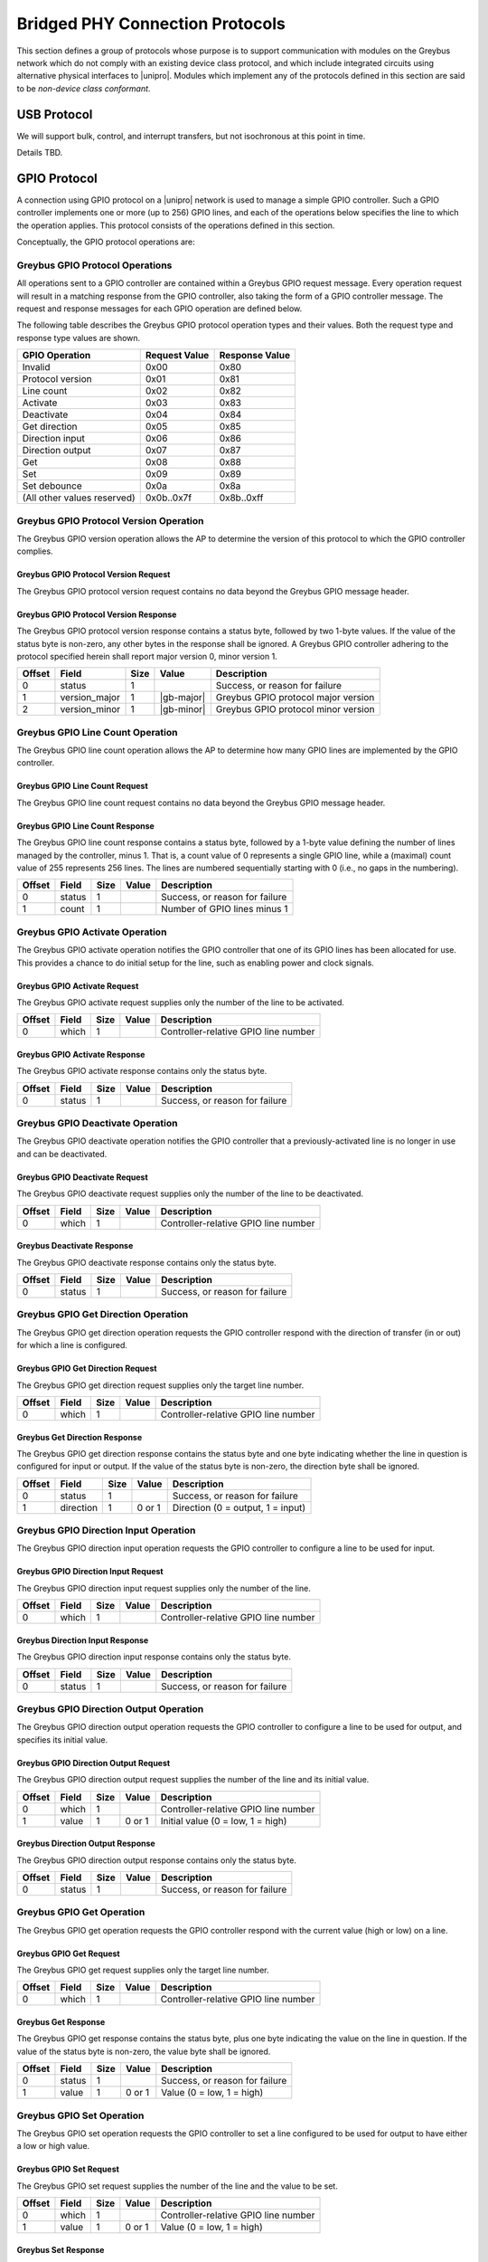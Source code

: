 ﻿.. include:: defines.rst

.. _bridged-phy-protocols:

Bridged PHY Connection Protocols
================================

This section defines a group of protocols whose purpose is to support
communication with modules on the Greybus network which do not comply
with an existing device class protocol, and which include integrated
circuits using alternative physical interfaces to |unipro|. Modules
which implement any of the protocols defined in this section are said
to be *non-device class conformant*.

USB Protocol
------------

We will support bulk, control, and interrupt transfers, but not
isochronous at this point in time.

Details TBD.

GPIO Protocol
-------------

A connection using GPIO protocol on a |unipro| network is used to manage
a simple GPIO controller. Such a GPIO controller implements one or
more (up to 256) GPIO lines, and each of the operations below
specifies the line to which the operation applies. This protocol
consists of the operations defined in this section.

Conceptually, the GPIO protocol operations are:

.. c:function:: int get_version(u8 *major, u8 *minor);

    Returns the major and minor Greybus GPIO protocol version number
    supported by the GPIO controller. GPIO controllers adhering to the
    protocol specified herein shall report major version 0, minor
    version 1.

.. c:function:: int line_count(u8 *count);

    Returns one less than the number of lines managed by the Greybus
    GPIO controller. This means the minimum number of lines is 1 and
    the maximum is 256.

.. c:function:: int activate(u8 which);

    Notifies the GPIO controller that one of its lines has been
    assigned for use.

.. c:function:: int deactivate(u8 which);

    Notifies the GPIO controller that a previously-activated line has
    been unassigned and can be deactivated.

.. c:function:: int get_direction(u8 which, u8 *direction);

    Requests the GPIO controller return a line’s configured direction
    (0 for output, 1 for input).

.. c:function:: int direction_input(u8 which);

    Requests the GPIO controller configure a line for input.

.. c:function:: int direction_output(u8 which, u8 value);

    Requests the GPIO controller configure a line for output, and sets
    its initial output value (0 for low, 1 for high).

.. c:function:: int get_value(u8 which, u8 *value);

    Requests the GPIO controller return the current value sensed on a
    line (0 for low, 1 for high).

.. c:function:: int set_value(u8 which, u8 value);

    Requests the GPIO controller set the value (0 for low, 1 for high)
    for a line configured for output.

.. c:function:: int set_debounce(u8 which, u16 usec);

    Requests the GPIO controller set the debounce period (in
    microseconds).

Greybus GPIO Protocol Operations
^^^^^^^^^^^^^^^^^^^^^^^^^^^^^^^^

All operations sent to a GPIO controller are contained within a
Greybus GPIO request message. Every operation request will result in a
matching response from the GPIO controller, also taking the form of a
GPIO controller message.  The request and response messages for each
GPIO operation are defined below.

The following table describes the Greybus GPIO protocol operation
types and their values. Both the request type and response type values
are shown.

.. todo::
        Add GPIO "interrupt" type requests from the device that are unsolicited.

.. list-table::
   :header-rows: 1

   * - GPIO Operation
     - Request Value
     - Response Value
   * - Invalid
     - 0x00
     - 0x80
   * - Protocol version
     - 0x01
     - 0x81
   * - Line count
     - 0x02
     - 0x82
   * - Activate
     - 0x03
     - 0x83
   * - Deactivate
     - 0x04
     - 0x84
   * - Get direction
     - 0x05
     - 0x85
   * - Direction input
     - 0x06
     - 0x86
   * - Direction output
     - 0x07
     - 0x87
   * - Get
     - 0x08
     - 0x88
   * - Set
     - 0x09
     - 0x89
   * - Set debounce
     - 0x0a
     - 0x8a
   * - (All other values reserved)
     - 0x0b..0x7f
     - 0x8b..0xff

Greybus GPIO Protocol Version Operation
^^^^^^^^^^^^^^^^^^^^^^^^^^^^^^^^^^^^^^^

The Greybus GPIO version operation allows the AP to determine the
version of this protocol to which the GPIO controller complies.

Greybus GPIO Protocol Version Request
"""""""""""""""""""""""""""""""""""""

The Greybus GPIO protocol version request contains no data beyond the
Greybus GPIO message header.

Greybus GPIO Protocol Version Response
""""""""""""""""""""""""""""""""""""""

The Greybus GPIO protocol version response contains a status byte,
followed by two 1-byte values. If the value of the status byte is
non-zero, any other bytes in the response shall be ignored. A Greybus
GPIO controller adhering to the protocol specified herein shall report
major version 0, minor version 1.

.. list-table::
   :header-rows: 1

   * - Offset
     - Field
     - Size
     - Value
     - Description
   * - 0
     - status
     - 1
     -
     - Success, or reason for failure
   * - 1
     - version_major
     - 1
     - |gb-major|
     - Greybus GPIO protocol major version
   * - 2
     - version_minor
     - 1
     - |gb-minor|
     - Greybus GPIO protocol minor version

Greybus GPIO Line Count Operation
^^^^^^^^^^^^^^^^^^^^^^^^^^^^^^^^^

The Greybus GPIO line count operation allows the AP to determine how
many GPIO lines are implemented by the GPIO controller.

Greybus GPIO Line Count Request
"""""""""""""""""""""""""""""""

The Greybus GPIO line count request contains no data beyond the
Greybus GPIO message header.

Greybus GPIO Line Count Response
""""""""""""""""""""""""""""""""

The Greybus GPIO line count response contains a status byte, followed
by a 1-byte value defining the number of lines managed by the
controller, minus 1. That is, a count value of 0 represents a single
GPIO line, while a (maximal) count value of 255 represents 256
lines. The lines are numbered sequentially starting with 0 (i.e., no
gaps in the numbering).

.. list-table::
   :header-rows: 1

   * - Offset
     - Field
     - Size
     - Value
     - Description
   * - 0
     - status
     - 1
     -
     - Success, or reason for failure
   * - 1
     - count
     - 1
     -
     - Number of GPIO lines minus 1

Greybus GPIO Activate Operation
^^^^^^^^^^^^^^^^^^^^^^^^^^^^^^^

The Greybus GPIO activate operation notifies the GPIO controller that
one of its GPIO lines has been allocated for use. This provides a
chance to do initial setup for the line, such as enabling power and
clock signals.

Greybus GPIO Activate Request
"""""""""""""""""""""""""""""

The Greybus GPIO activate request supplies only the number of the line
to be activated.

.. list-table::
   :header-rows: 1

   * - Offset
     - Field
     - Size
     - Value
     - Description
   * - 0
     - which
     - 1
     -
     - Controller-relative GPIO line number

Greybus GPIO Activate Response
""""""""""""""""""""""""""""""

The Greybus GPIO activate response contains only the status byte.

.. list-table::
   :header-rows: 1

   * - Offset
     - Field
     - Size
     - Value
     - Description
   * - 0
     - status
     - 1
     -
     - Success, or reason for failure

Greybus GPIO Deactivate Operation
^^^^^^^^^^^^^^^^^^^^^^^^^^^^^^^^^

The Greybus GPIO deactivate operation notifies the GPIO controller
that a previously-activated line is no longer in use and can be
deactivated.

Greybus GPIO Deactivate Request
"""""""""""""""""""""""""""""""

The Greybus GPIO deactivate request supplies only the number of the
line to be deactivated.

.. list-table::
   :header-rows: 1

   * - Offset
     - Field
     - Size
     - Value
     - Description
   * - 0
     - which
     - 1
     -
     - Controller-relative GPIO line number

Greybus Deactivate Response
"""""""""""""""""""""""""""

The Greybus GPIO deactivate response contains only the status byte.

.. list-table::
   :header-rows: 1

   * - Offset
     - Field
     - Size
     - Value
     - Description
   * - 0
     - status
     - 1
     -
     - Success, or reason for failure

Greybus GPIO Get Direction Operation
^^^^^^^^^^^^^^^^^^^^^^^^^^^^^^^^^^^^

The Greybus GPIO get direction operation requests the GPIO controller
respond with the direction of transfer (in or out) for which a line is
configured.

Greybus GPIO Get Direction Request
""""""""""""""""""""""""""""""""""

The Greybus GPIO get direction request supplies only the target line number.

.. list-table::
   :header-rows: 1

   * - Offset
     - Field
     - Size
     - Value
     - Description
   * - 0
     - which
     - 1
     -
     - Controller-relative GPIO line number

Greybus Get Direction Response
""""""""""""""""""""""""""""""

The Greybus GPIO get direction response contains the status byte and
one byte indicating whether the line in question is configured for
input or output. If the value of the status byte is non-zero, the
direction byte shall be ignored.

.. list-table::
   :header-rows: 1

   * - Offset
     - Field
     - Size
     - Value
     - Description
   * - 0
     - status
     - 1
     -
     - Success, or reason for failure
   * - 1
     - direction
     - 1
     - 0 or 1
     - Direction (0 = output, 1 = input)

Greybus GPIO Direction Input Operation
^^^^^^^^^^^^^^^^^^^^^^^^^^^^^^^^^^^^^^

The Greybus GPIO direction input operation requests the GPIO
controller to configure a line to be used for input.

Greybus GPIO Direction Input Request
""""""""""""""""""""""""""""""""""""

The Greybus GPIO direction input request supplies only the number of
the line.

.. list-table::
   :header-rows: 1

   * - Offset
     - Field
     - Size
     - Value
     - Description
   * - 0
     - which
     - 1
     -
     - Controller-relative GPIO line number

Greybus Direction Input Response
""""""""""""""""""""""""""""""""

The Greybus GPIO direction input response contains only the status
byte.

.. list-table::
   :header-rows: 1

   * - Offset
     - Field
     - Size
     - Value
     - Description
   * - 0
     - status
     - 1
     -
     - Success, or reason for failure

Greybus GPIO Direction Output Operation
^^^^^^^^^^^^^^^^^^^^^^^^^^^^^^^^^^^^^^^

The Greybus GPIO direction output operation requests the GPIO
controller to configure a line to be used for output, and specifies
its initial value.

Greybus GPIO Direction Output Request
"""""""""""""""""""""""""""""""""""""

The Greybus GPIO direction output request supplies the number of the
line and its initial value.

.. list-table::
   :header-rows: 1

   * - Offset
     - Field
     - Size
     - Value
     - Description
   * - 0
     - which
     - 1
     -
     - Controller-relative GPIO line number
   * - 1
     - value
     - 1
     - 0 or 1
     - Initial value (0 = low, 1 = high)

Greybus Direction Output Response
"""""""""""""""""""""""""""""""""

The Greybus GPIO direction output response contains only the status
byte.

.. list-table::
   :header-rows: 1

   * - Offset
     - Field
     - Size
     - Value
     - Description
   * - 0
     - status
     - 1
     -
     - Success, or reason for failure

Greybus GPIO Get Operation
^^^^^^^^^^^^^^^^^^^^^^^^^^

The Greybus GPIO get operation requests the GPIO controller respond
with the current value (high or low) on a line.

Greybus GPIO Get Request
""""""""""""""""""""""""

The Greybus GPIO get request supplies only the target line number.

.. list-table::
   :header-rows: 1

   * - Offset
     - Field
     - Size
     - Value
     - Description
   * - 0
     - which
     - 1
     -
     - Controller-relative GPIO line number

Greybus Get Response
""""""""""""""""""""

The Greybus GPIO get response contains the status byte, plus one byte
indicating the value on the line in question.  If the value of the
status byte is non-zero, the value byte shall be ignored.

.. list-table::
   :header-rows: 1

   * - Offset
     - Field
     - Size
     - Value
     - Description
   * - 0
     - status
     - 1
     -
     - Success, or reason for failure
   * - 1
     - value
     - 1
     - 0 or 1
     - Value (0 = low, 1 = high)

Greybus GPIO Set Operation
^^^^^^^^^^^^^^^^^^^^^^^^^^

The Greybus GPIO set operation requests the GPIO controller to set a
line configured to be used for output to have either a low or high
value.

Greybus GPIO Set Request
""""""""""""""""""""""""

The Greybus GPIO set request supplies the number of the line and the
value to be set.

.. todo::
    Possibly make this a mask to allow multiple values to be set at once.

.. list-table::
   :header-rows: 1

   * - Offset
     - Field
     - Size
     - Value
     - Description
   * - 0
     - which
     - 1
     -
     - Controller-relative GPIO line number
   * - 1
     - value
     - 1
     - 0 or 1
     - Value (0 = low, 1 = high)

Greybus Set Response
""""""""""""""""""""

The Greybus GPIO set response contains only the status byte.

.. list-table::
   :header-rows: 1

   * - Offset
     - Field
     - Size
     - Value
     - Description
   * - 0
     - status
     - 1
     -
     - Success, or reason for failure

Greybus GPIO Set Debounce Operation
^^^^^^^^^^^^^^^^^^^^^^^^^^^^^^^^^^^

The Greybus GPIO set debounce operation requests the GPIO controller
to set the debounce delay configured to be used for a line.

Greybus GPIO Set Debounce Request
"""""""""""""""""""""""""""""""""

The Greybus GPIO set debounce request supplies the number of the line
and the time period (in microseconds) to be used for the line.  If the
period specified is 0, debounce is disabled.

.. list-table::
   :header-rows: 1

   * - Offset
     - Field
     - Size
     - Value
     - Description
   * - 0
     - which
     - 1
     -
     - Controller-relative GPIO line number
   * - 1
     - usec
     - 2
     -
     - Debounce period (microseconds)

Greybus Set Debounce Response
"""""""""""""""""""""""""""""

The Greybus GPIO set debounce response contains only the status byte.

.. list-table::
   :header-rows: 1

   * - Offset
     - Field
     - Size
     - Value
     - Description
   * - 0
     - status
     - 1
     -
     - Success, or reason for failure

SPI Protocol
------------

TBD.

UART Protocol
-------------

A connection using the UART protocol on a |unipro| network is used to
manage a simple UART controller.  This protocol is very close to the
CDC protocol for serial modems from the USB-IF specification, and
consists of the operations defined in this section.

The operations that can be performed on a Greybus UART controller are:

.. c:function:: int get_version(u8 *major, u8 *minor);

    Returns the major and minor Greybus UART protocol version number
    supported by the UART device.

.. c:function:: int send_data(u16 size, u8 *data);

    Requests that the UART device begin transmitting characters. One
    or more bytes to be transmitted will be supplied.

.. c:function:: int receive_data(u16 size, u8 *data);

    Receive data from the UART.  One or more bytes will be supplied.

.. c:function:: int set_line_coding(u32 rate, u8 format, u8 parity, u8 data);

   Sets the line settings of the UART to the specified baud rate,
   format, parity, and data bits.

.. c:function:: int set_control_line_state(u8 state);

    Controls RTS and DTR line states of the UART.

.. c:function:: int send_break(u8 state);

    Requests that the UART generate a break condition on its transmit
    line.

.. c:function:: int serial_state(u16 *state);

    Receives the state of the UART’s control lines and any line errors
    that might have occurred.

UART Protocol Operations
^^^^^^^^^^^^^^^^^^^^^^^^

This section defines the operations for a connection using the UART
protocol.  UART protocol allows an AP to control a UART device
contained within a Greybus module.

Greybus UART Message Types
""""""""""""""""""""""""""

This table describes the known Greybus UART operation types and their
values. A message type consists of an operation type combined with a
flag (0x80) indicating whether the operation is a request or a
response.  There are 127 valid operation type values.

.. list-table::
   :header-rows: 1

   * - Descriptor Type
     - Request Value
     - Response Value
   * - Invalid
     - 0x00
     - 0x80
   * - Protocol version
     - 0x01
     - 0x81
   * - Send Data
     - 0x02
     - 0x82
   * - Receive Data
     - 0x03
     - 0x83
   * - Set Line Coding
     - 0x04
     - 0x84
   * - Set Control Line State
     - 0x05
     - 0x85
   * - Send Break
     - 0x06
     - 0x86
   * - Serial State
     - 0x07
     - 0x87
   * - (All other values reserved)
     - 0x08..0x7f
     - 0x08..0xff

Greybus UART Protocol Version Operation
^^^^^^^^^^^^^^^^^^^^^^^^^^^^^^^^^^^^^^^

The Greybus UART protocol version operation allows the AP to determine
the version of this protocol to which the UART device complies.

Greybus UART Protocol Version Request
"""""""""""""""""""""""""""""""""""""

The Greybus UART protocol version request contains no data beyond the
Greybus UART message header.

Greybus UART Protocol Version Response
""""""""""""""""""""""""""""""""""""""

The Greybus UART protocol version response contains a status byte,
followed by two 1-byte values. If the value of the status byte is
non-zero, any other bytes in the response shall be ignored. A Greybus
UART device adhering to the protocol specified herein shall report
major version |gb-major|, minor version |gb-minor|.

.. list-table::
   :header-rows: 1

   * - Offset
     - Field
     - Size
     - Value
     - Description
   * - 0
     - status
     - 1
     -
     - Success, or reason for failure
   * - 1
     - version_major
     - 1
     - |gb-major|
     - Greybus UART protocol major version
   * - 2
     - version_minor
     - 1
     - |gb-minor|
     - Greybus UART protocol minor version

Greybus UART Send Data Operation
^^^^^^^^^^^^^^^^^^^^^^^^^^^^^^^^

The Greybus UART start transmission operation allows the AP to request
the UART device begin transmission of characters.  One or more
characters to be transmitted may optionally be provided with this
request.

Greybus UART Send Data Request
""""""""""""""""""""""""""""""

The Greybus UART start transmission request shall request the UART
device begin transmitting.  The request optionally contains one or
more characters to to be transmitted.

.. list-table::
   :header-rows: 1

   * - Offset
     - Field
     - Size
     - Value
     - Description
   * - 0
     - size
     - 2
     -
     - Size (bytes) of data to be transmitted
   * - 2
     - data
     -
     -
     - 0 or more bytes of data to be transmitted

Greybus UART Send Data Response
"""""""""""""""""""""""""""""""

The Greybus UART start transmission response contains only the status
byte.

.. list-table::
   :header-rows: 1

   * - Offset
     - Field
     - Size
     - Value
     - Description
   * - 0
     - status
     - 1
     -
     - Success, or reason for failure

Greybus UART Receive Data Operation
^^^^^^^^^^^^^^^^^^^^^^^^^^^^^^^^^^^

Unlike most other Greybus UART operations, the Greybus UART event
operation is initiated by the UART device and received by the AP. It
notifies the AP that a data has been received by the UART.

Greybus UART Receive Data Request
"""""""""""""""""""""""""""""""""

The Greybus UART receive data request contains the size of the data to
be received, and the data bytes to be received.

.. list-table::
   :header-rows: 1

   * - Offset
     - Field
     - Size
     - Value
     - Description
   * - 0
     - size
     - 2
     -
     - Size (bytes) of received data
   * - 2
     - data
     -
     -
     - 1 or more bytes of received data

Greybus UART Received Data Response
"""""""""""""""""""""""""""""""""""

The Greybus UART event response is sent by the AP to the UART device,
and contains only the status byte.

.. list-table::
   :header-rows: 1

   * - Offset
     - Field
     - Size
     - Value
     - Description
   * - 0
     - status
     - 1
     -
     - Success, or reason for failure

Greybus UART Set Line Coding Operation
^^^^^^^^^^^^^^^^^^^^^^^^^^^^^^^^^^^^^^

The Greybus UART set line coding operation allows the AP to request
the UART to be set up to a specific set of line coding values.

Greybus UART Set Line Coding State Request
""""""""""""""""""""""""""""""""""""""""""

The Greybus UART set line coding state request contains the specific
line coding values to be set.

.. list-table::
   :header-rows: 1

   * - Offset
     - Field
     - Size
     - Value
     - Description
   * - 0
     - rate
     - 4
     -
     - Baud Rate setting
   * - 4
     - format
     - 1
     -
     - Stop bit format setting
   * - 5
     - parity
     - 1
     -
     - Parity setting
   * - 6
     - data
     - 1
     -
     - Data bits setting

**Stop bit format setting**

.. list-table::
   :header-rows: 1

   * - 1 Stop Bit
     - 0x00
   * - 1.5 Stop Bits
     - 0x01
   * - 2 Stop Bits
     - 0x02
   * - (All other values reserved)
     - 0x03..0xff

**Parity setting**

.. list-table::
   :header-rows: 1

   * - No Parity
     - 0x00
   * - Odd Parity
     - 0x01
   * - Even Parity
     - 0x02
   * - Mark Parity
     - 0x03
   * - Space Parity
     - 0x04
   * - (All other values reserved)
     - 0x05..0xff

Greybus UART Set Line Coding State Response
"""""""""""""""""""""""""""""""""""""""""""

The Greybus UART set line coding state response contains only a status
byte.

.. list-table::
   :header-rows: 1

   * - Offset
     - Field
     - Size
     - Value
     - Description
   * - 0
     - status
     - 1
     -
     - Success, or reason for failure

Greybus UART Set Control Line State Operation
^^^^^^^^^^^^^^^^^^^^^^^^^^^^^^^^^^^^^^^^^^^^^

The Greybus UART set control line state allows the AP to request the
UART device set “outbound” UART status values.

Greybus UART Set Control Line State Request
"""""""""""""""""""""""""""""""""""""""""""

The Greybus UART set modem status request contains no data beyond the
Greybus UART message header.

.. list-table::
   :header-rows: 1

   * - Offset
     - Field
     - Size
     - Value
     - Description
   * - 0
     - control
     - 2
     -
     - Modem status flag values (see below)

This table describes the values supplied as flag values for the
Greybus UART set modem request. Any combination of these values may be
supplied in a single request.

.. list-table::
   :header-rows: 1

   * - Flag
     - Value
     - Meaning
   * - DTR
     - 0x0001
     - Data terminal ready
   * - RTS
     - 0x0002
     - Request to send
   * - (All other values reserved)
     - 0x0004..0x8000
     -

Greybus UART Set Control Line State Response
""""""""""""""""""""""""""""""""""""""""""""

The Greybus UART set control line state response contains only a
status byte.

.. list-table::
   :header-rows: 1

   * - Offset
     - Field
     - Size
     - Value
     - Description
   * - 0
     - status
     - 1
     -
     - Success, or reason for failure

Greybus UART Send Break Operation
^^^^^^^^^^^^^^^^^^^^^^^^^^^^^^^^^

The Greybus UART send break operation allows the AP to request the
UART device set the break condition on its transmit line to be either
on or off.

Greybus UART Break Control Request
""""""""""""""""""""""""""""""""""

The Greybus UART break control request supplies the duration of the
break condition that should be generated by the UART device transmit
line.

.. list-table::
   :header-rows: 1

   * - Offset
     - Field
     - Size
     - Value
     - Description
   * - 0
     - state
     - 1
     - 0 or 1
     - 0 is off, 1 is on

Greybus UART Break Control Response
"""""""""""""""""""""""""""""""""""

The Greybus UART break control response contains only the status byte.

.. list-table::
   :header-rows: 1

   * - Offset
     - Field
     - Size
     - Value
     - Description
   * - 0
     - status
     - 1
     -
     - Success, or reason for failure

Greybus UART Serial State Operation
^^^^^^^^^^^^^^^^^^^^^^^^^^^^^^^^^^^

Unlike most other Greybus UART operations, the Greybus UART serial
state operation is initiated by the UART device and received by the
AP. It notifies the AP that a control line status has changed, or that
there is an error with the UART.

Greybus UART Serial State Request
"""""""""""""""""""""""""""""""""

The Greybus UART serial state request contains the control value that
the UART is currently in.

.. list-table::
   :header-rows: 1

   * - Offset
     - Field
     - Size
     - Value
     - Description
   * - 0
     - control
     - 2
     -
     - Control data state
   * - 2
     - data
     -
     -
     - 1 or more bytes of received data

**Greybus UART Control Flags**

The following table defines the flag values used for a Greybus UART
Serial State request.

.. list-table::
   :header-rows: 1

   * - Flag
     - Value
     - Meaning
   * - DCD
     - 0x0001
     - Carrier Detect line enabled
   * - DSR
     - 0x0002
     - DSR signal
   * - Break
     - 0x0004
     - Break condition detected on input
   * - RI
     - 0x0008
     - Ring Signal detection
   * - Framing error
     - 0x0010
     - Framing error detected on input
   * - Parity error
     - 0x0020
     - Parity error detected on input
   * - Overrun
     - 0x0040
     - Received data lost due to overrun
   * - (All other values reserved)
     - 0x0080..0x8000
     -

Greybus UART Serial State Response
""""""""""""""""""""""""""""""""""

The Greybus UART serial state response is sent by the AP to the UART
device, and contains only the status byte.

.. list-table::
   :header-rows: 1

   * - Offset
     - Field
     - Size
     - Value
     - Description
   * - 0
     - status
     - 1
     -
     - Success, or reason for failure

PWM Protocol
------------

A connection using PWM protocol on a |unipro| network is used to manage
a simple PWM controller. Such a PWM controller implements one or more
(up to 256) PWM devices, and each of the operations below specifies
the line to which the operation applies. This protocol consists of the
operations defined in this section.

Conceptually, the PWM protocol operations are:

.. c:function:: int get_version(u8 *major, u8 *minor);

    Returns the major and minor Greybus PWM protocol version number
    supported by the PWM controller. PWM controllers adhering to the
    protocol specified herein shall report major version 0, minor
    version 1.

.. c:function:: int pwm_count(u8 *count);

    Returns one less than the number of instances managed by the
    Greybus PWM controller. This means the minimum number of PWMs is 1
    and the maximum is 256.

.. c:function:: int activate(u8 which);

    Notifies the PWM controller that one of its instances has been
    assigned for use.

.. c:function:: int deactivate(u8 which);

    Notifies the PWM controller that a previously-activated instance
    has been unassigned and can be deactivated.

.. c:function:: int config(u8 which, u32 duty, u32 period);

    Requests the PWM controller configure an instance for a particular
    duty cycle and period (in units of nanoseconds).

.. c:function:: int set_polarity(u8 which, u8 polarity);

    Requests the PWM controller configure an instance as normally
    active or inversed.

.. c:function:: int enable(u8 which);

    Requests the PWM controller enable a PWM instance to begin
    toggling.

.. c:function:: int disable(u8 which);

    Requests the PWM controller disable a previously enabled PWM
    instance

Greybus PWM Protocol Operations
^^^^^^^^^^^^^^^^^^^^^^^^^^^^^^^

All operations sent to a PWM controller are contained within a Greybus
PWM request message. Every operation request will result in a response
from the PWM controller, also taking the form of a PWM controller
message.  The request and response messages for each PWM operation are
defined below.

The following table describes the Greybus PWM protocol operation types
and their values. Both the request type and response type values are
shown.

.. list-table::
   :header-rows: 1

   * - PWM Operation
     - Request Value
     - Response Value
   * - Invalid
     - 0x00
     - 0x80
   * - Protocol version
     - 0x01
     - 0x81
   * - PWM count
     - 0x02
     - 0x82
   * - Activate
     - 0x03
     - 0x83
   * - Deactivate
     - 0x04
     - 0x84
   * - Config
     - 0x05
     - 0x85
   * - Set Polarity
     - 0x06
     - 0x86
   * - Enable
     - 0x07
     - 0x87
   * - Disable
     - 0x08
     - 0x88
   * - (All other values reserved)
     - 0x09..0x7f
     - 0x89..0xff

Greybus PWM Protocol Version Operation
^^^^^^^^^^^^^^^^^^^^^^^^^^^^^^^^^^^^^^

The Greybus PWM version operation allows the AP to determine the
version of this protocol to which the PWM controller complies.

Greybus PWM Protocol Version Request
""""""""""""""""""""""""""""""""""""

The Greybus PWM protocol version request contains no data beyond the
Greybus PWM message header.

Greybus PWM Protocol Version Response
"""""""""""""""""""""""""""""""""""""

The Greybus PWM protocol version response contains a status byte,
followed by two 1-byte values. If the value of the status byte is
non-zero, any other bytes in the response shall be ignored. A Greybus
PWM controller adhering to the protocol specified herein shall report
major version 0, minor version 1.

.. list-table::
   :header-rows: 1

   * - Offset
     - Field
     - Size
     - Value
     - Description
   * - 0
     - status
     - 1
     -
     - Success, or reason for failure
   * - 1
     - version_major
     - 1
     - |gb-major|
     - Greybus PWM protocol major version
   * - 2
     - version_minor
     - 1
     - |gb-minor|
     - Greybus PWM protocol minor version

Greybus PWM Count Operation
^^^^^^^^^^^^^^^^^^^^^^^^^^^

The Greybus PWM count operation allows the AP to determine how many
PWM instances are implemented by the PWM controller.

Greybus PWM Count Request
"""""""""""""""""""""""""

The Greybus PWM count request contains no data beyond the Greybus PWM
message header.

Greybus PWM Count Response
""""""""""""""""""""""""""

The Greybus PWM count response contains a status byte, followed by a
1-byte value defining the number of PWM instances managed by the
controller, minus 1. That is, a count value of 0 represents a single
PWM instance, while a (maximal) count value of 255 represents 256
instances. The lines are numbered sequentially starting with 0 (i.e.,
no gaps in the numbering).

.. list-table::
   :header-rows: 1

   * - Offset
     - Field
     - Size
     - Value
     - Description
   * - 0
     - status
     - 1
     -
     - Success, or reason for failure
   * - 1
     - count
     - 1
     -
     - Number of PWM instances minus 1

Greybus PWM Activate Operation
^^^^^^^^^^^^^^^^^^^^^^^^^^^^^^

The Greybus PWM activate operation notifies the PWM controller that
one of its PWM instances has been allocated for use. This provides a
chance to do initial setup for the PWM instance, such as enabling
power and clock signals.

Greybus PWM Activate Request
""""""""""""""""""""""""""""

The Greybus PWM activate request supplies only the number of the
instance to be activated.

.. list-table::
   :header-rows: 1

   * - Offset
     - Field
     - Size
     - Value
     - Description
   * - 0
     - which
     - 1
     -
     - Controller-relative PWM instance number

Greybus PWM Activate Response
"""""""""""""""""""""""""""""

The Greybus PWM activate response contains only the status byte.

.. list-table::
   :header-rows: 1

   * - Offset
     - Field
     - Size
     - Value
     - Description
   * - 0
     - status
     - 1
     -
     - Success, or reason for failure

Greybuf PWM Deactivate Operation
^^^^^^^^^^^^^^^^^^^^^^^^^^^^^^^^

The Greybus PWM instance deactivate operation notifies the PWM
controller that a previously-activated instance is no longer in use
and can be deactivated.

Greybus PWM Deactivate Request
""""""""""""""""""""""""""""""

The Greybus PWM deactivate request supplies only the number of the
instance to be deactivated.

.. list-table::
   :header-rows: 1

   * - Offset
     - Field
     - Size
     - Value
     - Description
   * - 0
     - which
     - 1
     -
     - Controller-relative PWM instance number

Greybus PWM Deactivate Response
"""""""""""""""""""""""""""""""

The Greybus PWM deactivate response contains only the status byte.

.. list-table::
   :header-rows: 1

   * - Offset
     - Field
     - Size
     - Value
     - Description
   * - 0
     - status
     - 1
     -
     - Success, or reason for failure

Greybus PWM Config Operation
^^^^^^^^^^^^^^^^^^^^^^^^^^^^

The Greybus PWM config operation requests the PWM controller configure
a PWM instance with the given duty cycle and period.

Greybus PWM Config Request
""""""""""""""""""""""""""

The Greybus PWM Config request supplies the target instance number,
duty cycle, and period of the cycle.

.. list-table::
   :header-rows: 1

   * - Offset
     - Field
     - Size
     - Value
     - Description
   * - 0
     - which
     - 1
     -
     - Controller-relative PWM instance number
   * - 1
     - duty
     - 4
     -
     - Duty cycle (in nanoseconds)
   * - 5
     - period
     - 4
     -
     - Period (in nanoseconds)

Greybus PWM Config Response
"""""""""""""""""""""""""""

The Greybus PWM Config response contains only the status byte.

.. list-table::
   :header-rows: 1

   * - Offset
     - Field
     - Size
     - Value
     - Description
   * - 0
     - status
     - 1
     -
     - Success, or reason for failure

Greybus PWM Polarity Operation
^^^^^^^^^^^^^^^^^^^^^^^^^^^^^^

The Greybus PWM polarity operation requests the PWM controller
configure a PWM instance with the given polarity.

Greybus PWM Polarity Request
""""""""""""""""""""""""""""

The Greybus PWM Polarity request supplies the target instance number
and polarity (normal or inversed). The polarity may not be configured
when a PWM instance is enabled and will respond with a busy failure.

.. list-table::
   :header-rows: 1

   * - Offset
     - Field
     - Size
     - Value
     - Description
   * - 0
     - which
     - 1
     -
     - Controller-relative PWM instance number
   * - 1
     - polarity
     - 1
     -
     - 0 for normal, 1 for inversed

Greybus PWM Polarity Response
"""""""""""""""""""""""""""""

The Greybus PWM Config response contains only the status byte.

.. list-table::
   :header-rows: 1

   * - Offset
     - Field
     - Size
     - Value
     - Description
   * - 0
     - status
     - 1
     -
     - Success, or reason for failure

Greybus PWM Enable Operation
^^^^^^^^^^^^^^^^^^^^^^^^^^^^

The Greybus PWM enable operation enables a PWM instance to begin
toggling.

Greybus PWM Enable Request
""""""""""""""""""""""""""

The Greybus PWM enable request supplies only the number of the
instance to be enabled.

.. list-table::
   :header-rows: 1

   * - Offset
     - Field
     - Size
     - Value
     - Description
   * - 0
     - which
     - 1
     -
     - Controller-relative PWM instance number

Greybus PWM Enable Response
"""""""""""""""""""""""""""

The Greybus PWM enable response contains only the status byte.

.. list-table::
   :header-rows: 1

   * - Offset
     - Field
     - Size
     - Value
     - Description
   * - 0
     - status
     - 1
     -
     - Success, or reason for failure

Greybus PWM Disable Operation
^^^^^^^^^^^^^^^^^^^^^^^^^^^^^

The Greybus PWM disable operation stops a PWM instance that has
previously been enabled.

Greybus PWM Disable Request
"""""""""""""""""""""""""""

The Greybus PWM disable request supplies only the number of the
instance to be disabled.

.. list-table::
   :header-rows: 1

   * - Offset
     - Field
     - Size
     - Value
     - Description
   * - 0
     - which
     - 1
     -
     - Controller-relative PWM instance number

Greybus PWM Disable Response
""""""""""""""""""""""""""""

The Greybus PWM disable response contains only the status byte.

.. list-table::
   :header-rows: 1

   * - Offset
     - Field
     - Size
     - Value
     - Description
   * - 0
     - status
     - 1
     -
     - Success, or reason for failure

I2S Protocol
____________

TBD.

I2C Protocol
------------

This section defines the operations used on a connection implementing
the Greybus I2C protocol. This protocol allows an AP to manage an I2C
device present on a module. The protocol consists of five basic
operations, whose request and response message formats are defined
here.

Conceptually, the five operations in the Greybus I2C protocol are:

.. c:function:: int get_version(u8 *major, u8 *minor);

    Returns the major and minor Greybus I2C protocol version number
    supported by the I2C adapter.

.. c:function:: int get_functionality(u32 *functionality);

    Returns a bitmask indicating the features supported by the I2C
    adapter.

.. c:function:: int set_timeout(u16 timeout_ms);

   Sets the timeout (in milliseconds) the I2C adapter should allow
   before giving up on an addressed client.

.. c:function:: int set_retries(u8 retries);

   Sets the number of times an adapter should retry an I2C op before
   giving up.

.. c:function:: int transfer(u8 op_count, struct i2c_op *ops);

   Performs an I2C transaction made up of one or more “steps” defined
   in the supplied I2C op array.

A transfer is made up of an array of “I2C ops”, each of which
specifies an I2C slave address, flags controlling message behavior,
and a length of data to be transferred. For write requests, the data
is sent following the array of messages; for read requests, the data
is returned in a response message from the I2C adapter.

Greybus I2C Message Types
^^^^^^^^^^^^^^^^^^^^^^^^^

This table describes the Greybus I2C operation types and their
values. A message type consists of an operation type combined with a
flag (0x80) indicating whether the operation is a request or a
response.

.. list-table::
   :header-rows: 1

   * - Descriptor Type
     - Request Value
     - Response Value
   * - Invalid
     - 0x00
     - 0x80
   * - Protocol version
     - 0x01
     - 0x81
   * - Functionality
     - 0x02
     - 0x82
   * - Timeout
     - 0x03
     - 0x83
   * - Retries
     - 0x04
     - 0x84
   * - Transfer
     - 0x05
     - 0x85
   * - (All other values reserved)
     - 0x06..0x7f
     - 0x86..0xff

Greybus I2C Protocol Version Operation
^^^^^^^^^^^^^^^^^^^^^^^^^^^^^^^^^^^^^^

The Greybus I2C protocol version operation allows the AP to determine
the version of this protocol to which the I2C adapter complies.

Greybus I2C Protocol Version Request
""""""""""""""""""""""""""""""""""""

The Greybus I2C protocol version request contains no data beyond the
Greybus I2C message header.

Greybus I2C Protocol Version Response
"""""""""""""""""""""""""""""""""""""

The Greybus I2C protcol version response contains a status byte,
followed by two 1-byte values. If the value of the status byte is
non-zero, any other bytes in the response shall be ignored. A Greybus
I2C adapter adhering to the protocol specified herein shall report
major version 0, minor version 1.

.. list-table::
   :header-rows: 1

   * - Offset
     - Field
     - Size
     - Value
     - Description
   * - 0
     - status
     - 1
     -
     - Success, or reason for failure
   * - 1
     - version_major
     - 1
     - |gb-major|
     - Greybus I2C protocol major version
   * - 2
     - version_minor
     - 1
     - |gb-minor|
     - Greybus I2C protocol minor version

Greybus I2C Functionality Operation
^^^^^^^^^^^^^^^^^^^^^^^^^^^^^^^^^^^

The Greybus I2C functionality operation allows the AP to determine the
details of the functionality provided by the I2C adapter.

Greybus I2C Functionality Request
"""""""""""""""""""""""""""""""""

The Greybus I2C functionality request contains no data beyond the I2C
message header.

Greybus I2C Functionality Response
""""""""""""""""""""""""""""""""""

The Greybus I2C functionality response contains the status byte and a
4-byte value whose bits represent support or presence of certain
functionality in the I2C adapter.

.. list-table::
   :header-rows: 1

   * - Offset
     - Field
     - Size
     - Value
     - Description
   * - 0
     - status
     - 1
     -
     - Success, or reason for failure
   * - 1
     - functionality
     - 4
     -
     - Greybus I2C functionality mask (see below)

**Greybus I2C Functionality Bits**

This table describes the defined functionality bit values defined for
Greybus I2C adapters. These include a set of bits describing SMBus
capabilities.  These values are taken directly from the <linux/i2c.h>
header file.

.. list-table::
   :header-rows: 1

   * - Linux Symbol
     - Brief Description
     - Mask Value
   * - I2C_FUNC_I2C
     - Basic I2C protocol (not SMBus) support
     - 0x00000001
   * - I2C_FUNC_10BIT_ADDR
     - 10-bit addressing is supported
     - 0x00000002
   * -
     - (Reserved)
     - 0x00000004
   * - I2C_FUNC_SMBUS_PEC
     - SMBus CRC-8 byte added to transfers (PEC)
     - 0x00000008
   * - I2C_FUNC_NOSTART
     - Repeated start sequence can be skipped
     - 0x00000010
   * -
     - (Reserved range)
     - 0x00000020..0x00004000
   * - I2C_FUNC_SMBUS_BLOCK_PROC_CALL
     - SMBus block write-block read process call supported
     - 0x00008000
   * - I2C_FUNC_SMBUS_QUICK
     - SMBus write_quick command supported
     - 0x00010000
   * - I2C_FUNC_SMBUS_READ_BYTE
     - SMBus read_byte command supported
     - 0x00020000
   * - I2C_FUNC_SMBUS_WRITE_BYTE
     - SMBus write_byte command supported
     - 0x00040000
   * - I2C_FUNC_SMBUS_READ_BYTE_DATA
     - SMBus read_byte_data command supported
     - 0x00080000
   * - I2C_FUNC_SMBUS_WRITE_BYTE_DATA
     - SMBus write_byte_data command supported
     - 0x00100000
   * - I2C_FUNC_SMBUS_READ_WORD_DATA
     - SMBus read_word_data command supported
     - 0x00200000
   * - I2C_FUNC_SMBUS_WRITE_WORD_DATA
     - SMBus write_word_data command supported
     - 0x00400000
   * - I2C_FUNC_SMBUS_PROC_CALL
     - SMBus process_call command supported
     - 0x00800000
   * - I2C_FUNC_SMBUS_READ_BLOCK_DATA
     - SMBus read_block_data command supported
     - 0x01000000
   * - I2C_FUNC_SMBUS_WRITE_BLOCK_DATA
     - SMBus write_block_data command supported
     - 0x02000000
   * - I2C_FUNC_SMBUS_READ_I2C_BLOCK
     - SMBus read_i2c_block_data command supported
     - 0x04000000
   * - I2C_FUNC_SMBUS_WRITE_I2C_BLOCK
     - SMBus write_i2c_block_data command supported
     - 0x08000000
   * -
     - (All other values reserved)
     - 0x10000000..0x80000000

Greybus I2C Set Timeout Operation
^^^^^^^^^^^^^^^^^^^^^^^^^^^^^^^^^

The Greybus I2C set timeout operation allows the AP to set the timeout
value to be used by the I2C adapter for non-responsive slave devices.

Greybus I2C Set Timeout Request
"""""""""""""""""""""""""""""""

The Greybus I2C set timeout request contains a 16-bit value
representing the timeout to be used by an I2C adapter, expressed in
milliseconds. If the value supplied is 0, an I2C adapter-defined shall
be used.

.. list-table::
   :header-rows: 1

   * - Offset
     - Field
     - Size
     - Value
     - Description
   * - 0
     - msec
     - 2
     -
     - Timeout period (milliseconds)

Greybus I2C Set Timeout Response
""""""""""""""""""""""""""""""""

The Greybus I2C set timeout response contains only the status byte.

.. list-table::
   :header-rows: 1

   * - Offset
     - Field
     - Size
     - Value
     - Description
   * - 0
     - status
     - 1
     -
     - Success, or reason for failure

Greybus I2C Set Retries Operation
^^^^^^^^^^^^^^^^^^^^^^^^^^^^^^^^^

The Greybus I2C set retries operation allows the AP to set the number
of times the I2C adapter retries I2C messages.

Greybus I2C Set Retries Request
"""""""""""""""""""""""""""""""

The Greybus I2C set timeout request contains an 8-bit value
representing the number of retries to be used by an I2C adapter.

.. list-table::
   :header-rows: 1

   * - Offset
     - Field
     - Size
     - Value
     - Description
   * - 0
     - count
     - 1
     -
     - Retry count

Greybus I2C Set Retries Response
""""""""""""""""""""""""""""""""

The Greybus I2C set retries response contains only the status byte.

.. list-table::
   :header-rows: 1

   * - Offset
     - Field
     - Size
     - Value
     - Description
   * - 0
     - status
     - 1
     -
     - Success, or reason for failure

Greybus I2C Transfer Operation
^^^^^^^^^^^^^^^^^^^^^^^^^^^^^^

The Greybus I2C transfer operation allows the AP to request the I2C
adapter perform an I2C transaction. The operation consists of a set of
one or more “I2C ops” to be performed by the I2C adapter. The transfer
operation request will include data for each I2C op involving a write
operation.  The data will be concatenated (without padding) and will
be be sent immediately after the set of I2C op descriptors. The
transfer operation response will include data for each I2C op
involving a read operation, with all read data transferred
contiguously.

Greybus I2C Transfer Request
""""""""""""""""""""""""""""

The Greybus I2C transfer request contains a message count, an array of
message descriptors, and a block of 0 or more bytes of data to be
written.

**Greybus I2C Op**

A Greybus I2C op describes a segment of an I2C transaction.

.. list-table::
   :header-rows: 1

   * - Offset
     - Field
     - Size
     - Value
     - Description
   * - 0
     - addr
     - 2
     -
     - Slave address
   * - 2
     - flags
     - 2
     -
     - I2C op flags
   * - 2
     - size
     - 2
     -
     - Size of data to transfer

**Greybus I2C Op Flag Bits**

This table describes the defined flag bit values defined for Greybus
I2C ops. They are taken directly from the <linux/i2c.h> header file.

.. list-table::
   :header-rows: 1

   * - Linux Symbol
     - Brief Description
     - Mask Value
   * - I2C_M_RD
     - Data is to be read (from slave to master)
     - 0x0001
   * -
     - (Reserved range)
     - 0x0002..0x0008
   * - I2C_M_TEN
     - 10-bit addressing is supported
     - 0x0010
   * -
     - (Reserved range)
     - 0x0020..0x0200
   * - I2C_M_RECV_LEN
     - First byte received contains length
     - 0x0400
   * -
     - (Reserved range)
     - 0x0800..0x2000
   * - I2C_M_NOSTART
     - Skip repeated start sequence
     - 0x4000
   * -
     - (Reserved)
     - 0x8000

Here is the structure of a Greybus I2C transfer request.

.. list-table::
   :header-rows: 1

   * - Offset
     - Field
     - Size
     - Value
     - Description
   * - 0
     - op_count
     - 2
     - N
     - Number of I2C ops in transfer
   * - 2
     - op[1]
     - 6
     -
     - Descriptor for first I2C op in the transfer
   * -
     - ...
     -
     -
     - ...
   * - 2+6*(N-1)
     - op[N]
     - 6
     -
     - Descriptor for Nth I2C op (and so on)
   * - 2+6*N
     - (data)
     -
     -
     - Data for first write op in the transfer
   * -
     - ...
     -
     -
     - ...
   * -
     - ...
     -
     -
     - Data for last write op in the transfer

Any data to be written will follow the last op descriptor.  Data for
the first write op in the array will immediately follow the last op in
the array, and no padding shall be inserted between data sent for
distinct I2C ops.

Greybus I2C Transfer Response
"""""""""""""""""""""""""""""

The Greybus I2C transfer response contains a status byte followed by
the data read as a result of messages.  If the value of the status
byte is non-zero, the data that follows (if any) shall be ignored.

.. list-table::
   :header-rows: 1

   * - Offset
     - Field
     - Size
     - Value
     - Description
   * - 0
     - status
     - 1
     -
     - Success, or reason for failure
   * - 1
     - (data)
     -
     -
     - Data for first read op in the transfer
   * -
     - ...
     -
     -
     - ...
   * -
     - ...
     -
     -
     - Data for last read op in the transfer

SDIO Protocol
-------------

TBD

